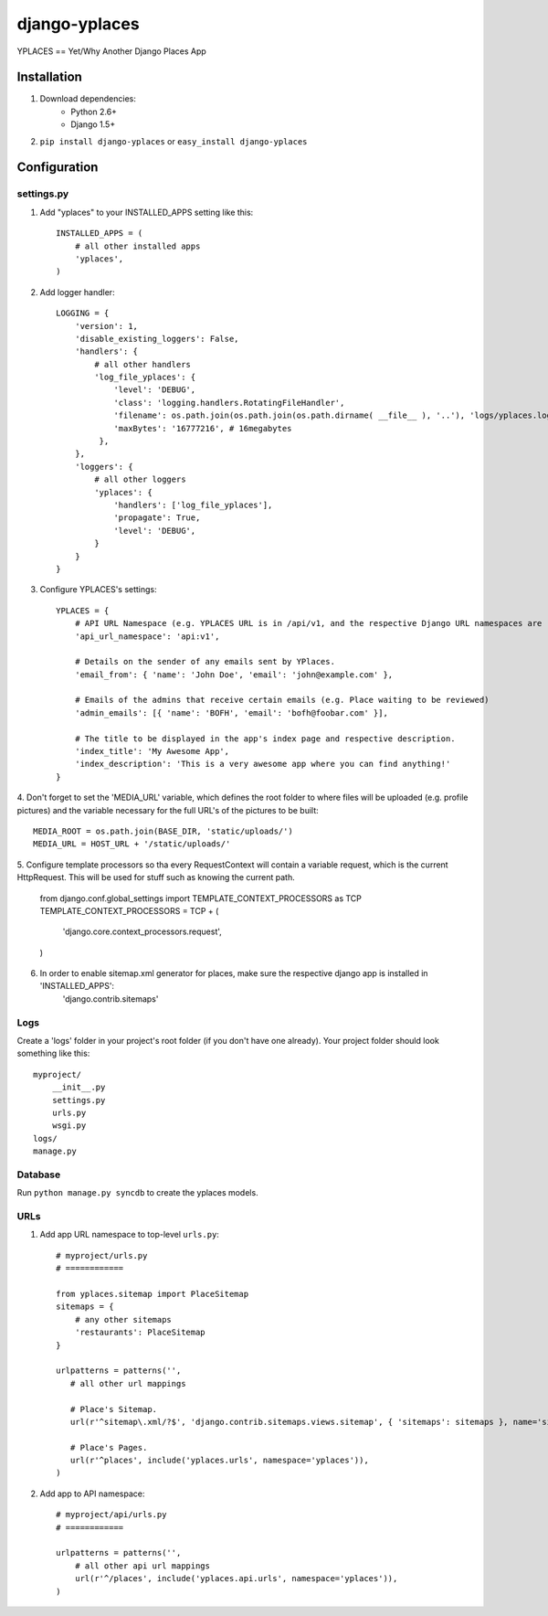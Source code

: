 ===============
django-yplaces
===============

YPLACES == Yet/Why Another Django Places App


Installation
============

1. Download dependencies:
    - Python 2.6+
    - Django 1.5+
    
2. ``pip install django-yplaces`` or ``easy_install django-yplaces``


Configuration
=============

settings.py
-----------

1. Add "yplaces" to your INSTALLED_APPS setting like this::

    INSTALLED_APPS = (
        # all other installed apps
        'yplaces',
    )
      
2. Add logger handler::

    LOGGING = {
        'version': 1,
        'disable_existing_loggers': False,
        'handlers': {
            # all other handlers
            'log_file_yplaces': {
                'level': 'DEBUG',
                'class': 'logging.handlers.RotatingFileHandler',
                'filename': os.path.join(os.path.join(os.path.dirname( __file__ ), '..'), 'logs/yplaces.log'),
                'maxBytes': '16777216', # 16megabytes
             },
        },
        'loggers': {
            # all other loggers
            'yplaces': {
                'handlers': ['log_file_yplaces'],
                'propagate': True,
                'level': 'DEBUG',
            }
        }
    }

3. Configure YPLACES's settings::

    YPLACES = {
        # API URL Namespace (e.g. YPLACES URL is in /api/v1, and the respective Django URL namespaces are 'api' and 'v1')
        'api_url_namespace': 'api:v1',
        
        # Details on the sender of any emails sent by YPlaces.
        'email_from': { 'name': 'John Doe', 'email': 'john@example.com' },
        
        # Emails of the admins that receive certain emails (e.g. Place waiting to be reviewed)
    	'admin_emails': [{ 'name': 'BOFH', 'email': 'bofh@foobar.com' }],
    	
    	# The title to be displayed in the app's index page and respective description.
    	'index_title': 'My Awesome App',
    	'index_description': 'This is a very awesome app where you can find anything!'
    }

4. Don't forget to set the 'MEDIA_URL' variable, which defines the root folder to where files will be uploaded (e.g. profile pictures) and the
variable necessary for the full URL's of the pictures to be built::

    MEDIA_ROOT = os.path.join(BASE_DIR, 'static/uploads/')
    MEDIA_URL = HOST_URL + '/static/uploads/'
    
5. Configure template processors so tha every RequestContext will contain a variable request, which is the current HttpRequest. This will be used for stuff
such as knowing the current path. 

    from django.conf.global_settings import TEMPLATE_CONTEXT_PROCESSORS as TCP
    TEMPLATE_CONTEXT_PROCESSORS = TCP + (
        'django.core.context_processors.request',
    )
    
6. In order to enable sitemap.xml generator for places, make sure the respective django app is installed in 'INSTALLED_APPS':
    'django.contrib.sitemaps'

Logs
----

Create a 'logs' folder in your project's root folder (if you don't have one already).
Your project folder should look something like this::

    myproject/
        __init__.py
        settings.py
        urls.py
        wsgi.py
    logs/
    manage.py

Database
--------

Run ``python manage.py syncdb`` to create the yplaces models.

URLs
----

1. Add app URL namespace to top-level ``urls.py``::

    # myproject/urls.py
    # ============
    
    from yplaces.sitemap import PlaceSitemap
    sitemaps = {
        # any other sitemaps
        'restaurants': PlaceSitemap
    }

    urlpatterns = patterns('',
       # all other url mappings
       
       # Place's Sitemap.
       url(r'^sitemap\.xml/?$', 'django.contrib.sitemaps.views.sitemap', { 'sitemaps': sitemaps }, name='sitemap'),
       
       # Place's Pages.
       url(r'^places', include('yplaces.urls', namespace='yplaces')),
    )
	
2. Add app to API namespace::

    # myproject/api/urls.py
    # ============
    
    urlpatterns = patterns('',
        # all other api url mappings
        url(r'^/places', include('yplaces.api.urls', namespace='yplaces')),
    )

